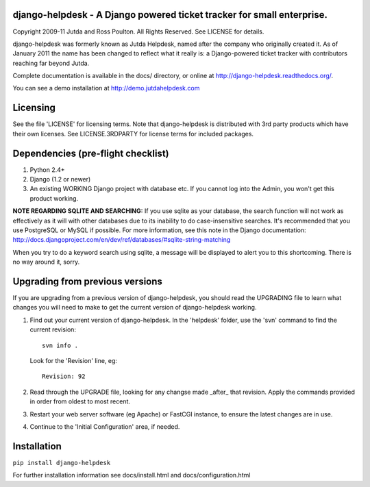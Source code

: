 django-helpdesk - A Django powered ticket tracker for small enterprise.
=======================================================================

Copyright 2009-11 Jutda and Ross Poulton. All Rights Reserved. See LICENSE for details.

django-helpdesk was formerly known as Jutda Helpdesk, named after the 
company who originally created it. As of January 2011 the name has been 
changed to reflect what it really is: a Django-powered ticket tracker with
contributors reaching far beyond Jutda.

Complete documentation is available in the docs/ directory, or online at http://django-helpdesk.readthedocs.org/.

You can see a demo installation at http://demo.jutdahelpdesk.com

Licensing
=========

See the file 'LICENSE' for licensing terms. Note that django-helpdesk is 
distributed with 3rd party products which have their own licenses. See 
LICENSE.3RDPARTY for license terms for included packages.

Dependencies (pre-flight checklist)
===================================

1. Python 2.4+ 
2. Django (1.2 or newer)
3. An existing WORKING Django project with database etc. If you
   cannot log into the Admin, you won't get this product working.

**NOTE REGARDING SQLITE AND SEARCHING:**
If you use sqlite as your database, the search function will not work as
effectively as it will with other databases due to its inability to do
case-insensitive searches. It's recommended that you use PostgreSQL or MySQL
if possible. For more information, see this note in the Django documentation:
http://docs.djangoproject.com/en/dev/ref/databases/#sqlite-string-matching

When you try to do a keyword search using sqlite, a message will be displayed
to alert you to this shortcoming. There is no way around it, sorry.

Upgrading from previous versions
================================

If you are upgrading from a previous version of django-helpdesk, you should 
read the UPGRADING file to learn what changes you will need to make to get 
the current version of django-helpdesk working.

1. Find out your current version of django-helpdesk. In the 'helpdesk' folder,
   use the 'svn' command to find the current revision::

      svn info .

   Look for the 'Revision' line, eg::

      Revision: 92

2. Read through the UPGRADE file, looking for any changse made _after_ that 
   revision. Apply the commands provided in order from oldest to most recent.

3. Restart your web server software (eg Apache) or FastCGI instance, to ensure
   the latest changes are in use.

4. Continue to the 'Initial Configuration' area, if needed.

Installation
============

``pip install django-helpdesk``

For further installation information see docs/install.html and docs/configuration.html

